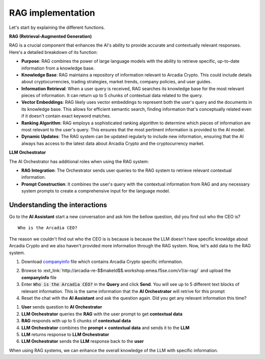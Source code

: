 RAG implementation
##################

Let's start by explaining the different functions.

**RAG (Retrieval-Augmented Generation)**  

RAG is a crucial component that enhances the AI's ability to provide accurate and contextually relevant responses. Here's a detailed breakdown of its function:

* **Purpose**: RAG combines the power of large language models with the ability to retrieve specific, up-to-date information from a knowledge base.
* **Knowledge Base**: RAG maintains a repository of information relevant to Arcadia Crypto. This could include details about cryptocurrencies, trading strategies, market trends, company policies, and user guides.
* **Information Retrieval**: When a user query is received, RAG searches its knowledge base for the most relevant pieces of information. It can return up to 5 chunks of contextual data related to the query.
* **Vector Embeddings**: RAG likely uses vector embeddings to represent both the user's query and the documents in its knowledge base. This allows for efficient semantic search, finding information that's conceptually related even if it doesn't contain exact keyword matches.
* **Ranking Algorithm**: RAG employs a sophisticated ranking algorithm to determine which pieces of information are most relevant to the user's query. This ensures that the most pertinent information is provided to the AI model.
* **Dynamic Updates**: The RAG system can be updated regularly to include new information, ensuring that the AI always has access to the latest data about Arcadia Crypto and the cryptocurrency market.


**LLM Orchestrator**

The AI Orchestrator has additional roles when using the RAG system:

* **RAG Integration**: The Orchestrator sends user queries to the RAG system to retrieve relevant contextual information.
* **Prompt Construction**: It combines the user's query with the contextual information from RAG and any necessary system prompts to create a comprehensive input for the language model.

Understanding the interactions
------------------------------

Go to the **AI Assistant** start a new conversation and ask him the bellow question, did you find out who the CEO is?

::

    Who is the Arcadia CEO?

The reason we couldn't find out who the CEO is is because is because the LLM doesn't have specific knowldge about Arcadia Crypto and we also haven't provided more information through the RAG system.
Now, let's add data to the RAG system.

1. Download `companyinfo`_ file which contains Arcadia Crypto specific information.

.. _companyinfo: ../../../_static/files/company_info.txt

2. Browse to :ext_link:`http://arcadia-re-$$makeId$$.workshop.emea.f5se.com/v1/ai-rag/` and upload the **companyinfo** file

3. Enter :code:`Who is the Arcadia CEO?` in the **Query** and click **Send**.
   You will see up to 5 different text blocks of relevant information. This is the same information that the **AI Orchestrator** will retrive for this prompt

4. Reset the chat with the **AI Assistant** and ask the question again. Did you get any relevant information this time?



.. image:: ../pictures/Slide2.PNG
   :align: center

1. **User** sends question to **AI Orchestrator**
2. **LLM Orchestrator** queries the **RAG** with the user prompt to get **contextual data**
3. **RAG** responds with up to 5 chunks of **contextual data**
4. **LLM Orchestrator** combines the **prompt + contextual data** and sends it to the **LLM** 
5. **LLM** returns response to **LLM Orchestrator**
6. **LLM Orchestrator** sends the **LLM** response back to the **user**


When using RAG systems, we can enhance the overall knowledge of the LLM with specific information.